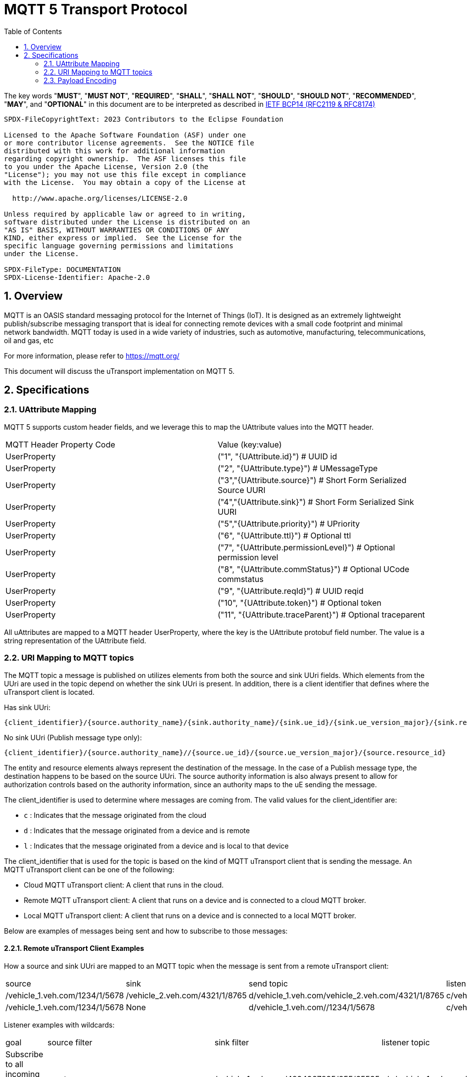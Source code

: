 = MQTT 5 Transport Protocol
:toc:
:sectnums:

The key words "*MUST*", "*MUST NOT*", "*REQUIRED*", "*SHALL*", "*SHALL NOT*", "*SHOULD*", "*SHOULD NOT*", "*RECOMMENDED*", "*MAY*", and "*OPTIONAL*" in this document are to be interpreted as described in https://www.rfc-editor.org/info/bcp14[IETF BCP14 (RFC2119 & RFC8174)]

----
SPDX-FileCopyrightText: 2023 Contributors to the Eclipse Foundation

Licensed to the Apache Software Foundation (ASF) under one
or more contributor license agreements.  See the NOTICE file
distributed with this work for additional information
regarding copyright ownership.  The ASF licenses this file
to you under the Apache License, Version 2.0 (the
"License"); you may not use this file except in compliance
with the License.  You may obtain a copy of the License at

  http://www.apache.org/licenses/LICENSE-2.0

Unless required by applicable law or agreed to in writing,
software distributed under the License is distributed on an
"AS IS" BASIS, WITHOUT WARRANTIES OR CONDITIONS OF ANY
KIND, either express or implied.  See the License for the
specific language governing permissions and limitations
under the License.

SPDX-FileType: DOCUMENTATION
SPDX-License-Identifier: Apache-2.0
----

== Overview

MQTT is an OASIS standard messaging protocol for the Internet of Things (IoT). It is designed as an extremely lightweight publish/subscribe messaging transport that is ideal for connecting remote devices with a small code footprint and minimal network bandwidth. MQTT today is used in a wide variety of industries, such as automotive, manufacturing, telecommunications, oil and gas, etc

For more information, please refer to https://mqtt.org/

This document will discuss the uTransport implementation on MQTT 5.

== Specifications

=== UAttribute Mapping

MQTT 5 supports custom header fields, and we leverage this to map the UAttribute values into the MQTT header.

[cols="1,1"]
|===
| MQTT Header Property Code | Value (key:value)
| UserProperty
| ("1", "{UAttribute.id}") # UUID id
| UserProperty
| ("2", "{UAttribute.type}") # UMessageType
| UserProperty
| ("3","{UAttribute.source}") # Short Form Serialized Source UURI
| UserProperty
| ("4","{UAttribute.sink}") # Short Form Serialized Sink UURI
| UserProperty
| ("5","{UAttribute.priority}") # UPriority
| UserProperty
| ("6", "{UAttribute.ttl}") # Optional ttl
| UserProperty
| ("7", "{UAttribute.permissionLevel}") # Optional permission level
| UserProperty
| ("8", "{UAttribute.commStatus}") # Optional UCode commstatus
| UserProperty
| ("9", "{UAttribute.reqId}") # UUID reqid
| UserProperty
| ("10", "{UAttribute.token}") # Optional token
| UserProperty
| ("11", "{UAttribute.traceParent}") # Optional traceparent
|===

All uAttributes are mapped to a MQTT header UserProperty, where the key is the UAttribute protobuf field number. The value is a string representation of the UAttribute field.

=== URI Mapping to MQTT topics

The MQTT topic a message is published on utilizes elements from both the source and sink UUri fields. Which elements from the UUri are used in the topic depend on whether the sink UUri is present. In addition, there is a client identifier that defines where the uTransport client is located.

Has sink UUri:

`{client_identifier}/{source.authority_name}/{sink.authority_name}/{sink.ue_id}/{sink.ue_version_major}/{sink.resource_id}`

No sink UUri (Publish message type only):

`{client_identifier}/{source.authority_name}//{source.ue_id}/{source.ue_version_major}/{source.resource_id}`

The entity and resource elements always represent the destination of the message. In the case of a Publish message type, the destination happens to be based on the source UUri. The source authority information is also always present to allow for authorization controls based on the authority information, since an authority maps to the uE sending the message.

The client_identifier is used to determine where messages are coming from. The valid values for the client_identifier are:

- `c` : Indicates that the message originated from the cloud
- `d` : Indicates that the message originated from a device and is remote
- `l` : Indicates that the message originated from a device and is local to that device

The client_identifier that is used for the topic is based on the kind of MQTT uTransport client that is sending the message. An MQTT uTransport client can be one of the following:

- Cloud MQTT uTransport client: A client that runs in the cloud.
- Remote MQTT uTransport client: A client that runs on a device and is connected to a cloud MQTT broker.
- Local MQTT uTransport client: A client that runs on a device and is connected to a local MQTT broker.

Below are examples of messages being sent and how to subscribe to those messages:

==== Remote uTransport Client Examples

How a source and sink UUri are mapped to an MQTT topic when the message is sent from a remote uTransport client:

[cols="1,1,1,1"]
|===
| source | sink | send topic | listen topic
| /vehicle_1.veh.com/1234/1/5678 | /vehicle_2.veh.com/4321/1/8765 | d/vehicle_1.veh.com/vehicle_2.veh.com/4321/1/8765 | c/vehicle_1.veh.com/vehicle_2.veh.com/4321/1/8765
| /vehicle_1.veh.com/1234/1/5678 | None | d/vehicle_1.veh.com//1234/1/5678 | c/vehicle_1.veh.com//1234/1/5678/
|===

Listener examples with wildcards:

[cols="1,1,1,1"]
|===
| goal | source filter | sink filter | listener topic
| Subscribe to all incoming message to a UAuthority | empty | /vehicle_1.veh.com/4294967295/255/65535 | c/\+/vehicle_1.veh.com/+/\+/+
| Subscribe to all publish messages from a UAuthority | /vehicle_1.veh.com/4294967295/255/65535 | None | c/vehicle_1.veh.com//\+/+/+
|===

==== Cloud uTransport Client Examples

Shows how source and sink filters can be used to construct wildcard topics for listening to messages from many devices.

[cols="1,1,1,1"]
|===
| goal | source filter | sink filter | listener topic
| Subscribe to all publish messages from devices | empty | None | d/\+//+/\+/+
| Subscribe to all messages sent from a UAuthority | /vehicle_1.veh.com/4294967295/255/65535 | empty | d/vehicle_1.veh.com/\+/+/\+/+
|===

=== Payload Encoding

The MQTT payload **MUST** be a UPayload that is represented as a byte array to reduce size.
